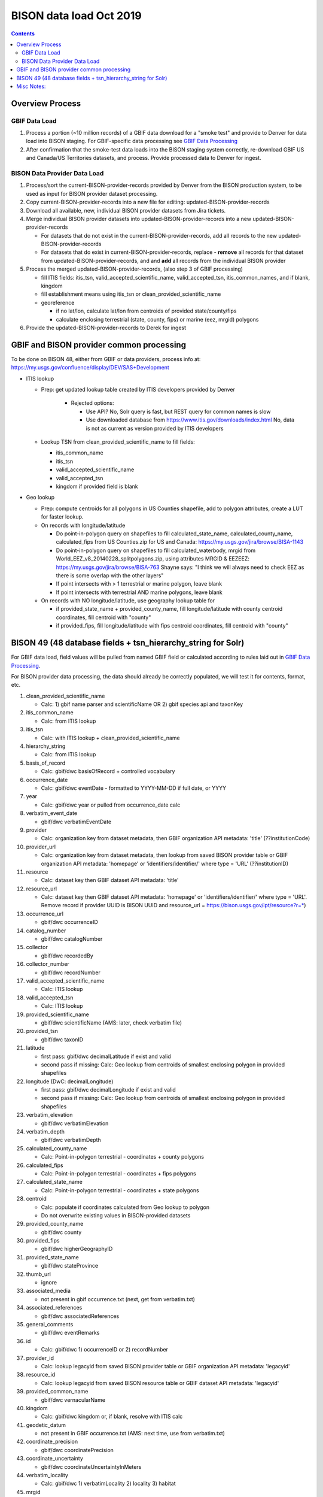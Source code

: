 
.. highlight:: rest

BISON data load Oct 2019
=======================
.. contents::  

.. _GBIF Data Processing: docs/notes/gbif_process.rst
.. _BISON Data Provider Dataset Processing: docs/notes/provider_dataset_process.rst

Overview Process
-----------------

GBIF Data Load
~~~~~~~~~~~~~~
#. Process a portion (~10 million records) of a GBIF data download for a "smoke test" 
   and provide to Denver for data load into BISON staging. 
   For GBIF-specific data processing see `GBIF Data Processing`_
#. After confirmation that the smoke-test data loads into the BISON staging 
   system correctly, re-download GBIF US and Canada/US Territories datasets, and 
   process.  Provide processed data to Denver for ingest.
   
BISON Data Provider Data Load
~~~~~~~~~~~~~~~~~~~~~~~~~~~~~

#. Process/sort the current-BISON-provider-records provided by Denver from the BISON 
   production system, to be used as input for BISON provider dataset processing.
#. Copy current-BISON-provider-records into a new file for editing: 
   updated-BISON-provider-records
#. Download all available, new, individual BISON provider datasets from Jira tickets.
#. Merge individual BISON provider datasets into updated-BISON-provider-records 
   into a new updated-BISON-provider-records

   * For datasets that do not exist in the current-BISON-provider-records, add 
     all records to the new updated-BISON-provider-records
   * For datasets that do exist in current-BISON-provider-records, replace - 
     **remove** all records for that dataset from updated-BISON-provider-records, and 
     and **add** all records from the individual BISON provider 

#. Process the merged updated-BISON-provider-records, (also step 3 of GBIF processing)

   * fill ITIS fields: itis_tsn, valid_accepted_scientific_name, valid_accepted_tsn, itis_common_names, and if blank, kingdom
   * fill establishment means using itis_tsn or clean_provided_scientific_name
   * georeference

     * if no lat/lon, calculate lat/lon from centroids of provided state/county/fips
     * calculate enclosing terrestrial (state, county, fips) or marine (eez, mrgid) polygons

#. Provide the updated-BISON-provider-records to Derek for ingest

  
  
GBIF and BISON provider common processing
-------------------------------------------
To be done on BISON 48, either from GBIF or data providers,
process info at: https://my.usgs.gov/confluence/display/DEV/SAS+Development

* ITIS lookup 
  
  * Prep: get updated lookup table created by ITIS developers provided by Denver

      * Rejected options:
    
        * Use API?  No, Solr query is fast, but REST query for common names is slow
        * Use downloaded database from https://www.itis.gov/downloads/index.html
          No, data is not as current as version provided by ITIS developers

  * Lookup TSN from clean_provided_scientific_name to fill fields:

    * itis_common_name
    * itis_tsn
    * valid_accepted_scientific_name
    * valid_accepted_tsn
    * kingdom if provided field is blank
  
* Geo lookup

  * Prep: compute centroids for all polygons in US Counties shapefile, add to 
    polygon attributes, create a LUT for faster lookup.

  * On records with longitude/latitude
   
    * Do point-in-polygon query on shapefiles to fill 
      calculated_state_name, calculated_county_name, calculated_fips from 
      US Counties.zip for US and Canada: https://my.usgs.gov/jira/browse/BISA-1143
    * Do point-in-polygon query on shapefiles to fill 
      calculated_waterbody, mrgid from 
      World_EEZ_v8_20140228_splitpolygons.zip, using attributes MRGID & EEZEEZ: 
      https://my.usgs.gov/jira/browse/BISA-763 
      Shayne says: "I think we will always need to check EEZ as there is some 
      overlap with the other layers"
    * If point intersects with > 1 terrestrial or marine polygon, leave blank
    * If point intersects with terrestrial AND marine polygons, leave blank      
      
  * On records with NO longitude/latitude, use geography lookup table for 
    
    * if provided_state_name + provided_county_name, fill longitude/latitude 
      with county centroid coordinates, fill centroid with "county"
    * if provided_fips, fill longitude/latitude 
      with fips centroid coordinates, fill centroid with "county"

           
BISON 49 (48 database fields + tsn_hierarchy_string for Solr)
-------------------------------------------------------------------
For GBIF data load, field values will be pulled from named GBIF field or 
calculated according to rules laid out in `GBIF Data Processing`_.

For BISON provider data processing, the data should already be correctly 
populated, we will test it for contents, format, etc.

#. clean_provided_scientific_name

   * Calc: 1) gbif name parser and scientificName OR 
     2) gbif species api and taxonKey
           
#. itis_common_name

   * Calc: from ITIS lookup
   
#. itis_tsn 

   * Calc: with ITIS lookup + clean_provided_scientific_name
   
#. hierarchy_string

   * Calc: from ITIS lookup

#. basis_of_record

   * Calc: gbif/dwc basisOfRecord + controlled vocabulary 

#. occurrence_date

   * Calc: gbif/dwc eventDate - formatted to YYYY-MM-DD if full date, or YYYY

#. year 

   * Calc: gbif/dwc year or pulled from occurrence_date calc

#. verbatim_event_date

   * gbif/dwc verbatimEventDate

#. provider

   * Calc: organization key from dataset metadata, then GBIF organization 
     API metadata: 'title' (??institutionCode)

#. provider_url

   * Calc: organization key from dataset metadata, then lookup from saved BISON 
     provider table or GBIF organization API metadata: 'homepage' or 
     'identifiers/identifier/' where type = 'URL' (??institutionID)

#. resource

   * Calc: dataset key then GBIF dataset API metadata: 'title'

#. resource_url  

   * Calc: dataset key then GBIF dataset API metadata: 'homepage' or 
     'identifiers/identifier/' where type = 'URL'.  Remove record if 
     provider UUID is BISON UUID and resource_url = https://bison.usgs.gov/ipt/resource?r=*)
   
#. occurrence_url

   * gbif/dwc occurrenceID
   
#. catalog_number

   * gbif/dwc catalogNumber
   
#. collector

   * gbif/dwc recordedBy
   
#. collector_number

   * gbif/dwc recordNumber
   
#. valid_accepted_scientific_name

   * Calc: ITIS lookup

#. valid_accepted_tsn

   * Calc: ITIS lookup

#. provided_scientific_name

   * gbif/dwc scientificName (AMS: later, check verbatim file)

#. provided_tsn

   * gbif/dwc taxonID

#. latitude

   * first pass: gbif/dwc decimalLatitude if exist and valid
   * second pass if missing: Calc: Geo lookup from centroids of smallest 
     enclosing polygon in provided shapefiles

#. longitude (DwC: decimalLongitude)

   * first pass: gbif/dwc decimalLongitude if exist and valid
   * second pass if missing: Calc: Geo lookup from centroids of smallest 
     enclosing polygon in provided shapefiles
   
#. verbatim_elevation

   * gbif/dwc verbatimElevation
   
#. verbatim_depth

   * gbif/dwc verbatimDepth
   
#. calculated_county_name

   * Calc: Point-in-polygon terrestrial - coordinates + county polygons
   
#. calculated_fips

   * Calc: Point-in-polygon terrestrial - coordinates + fips polygons
   
#. calculated_state_name

   * Calc: Point-in-polygon terrestrial - coordinates + state polygons
   
#. centroid

   * Calc: populate if coordinates calculated from Geo lookup to polygon
   * Do not overwrite existing values in BISON-provided datasets
   
#. provided_county_name

   * gbif/dwc county
   
#. provided_fips

   * gbif/dwc higherGeographyID
   
#. provided_state_name

   * gbif/dwc stateProvince
   
#. thumb_url

   * ignore
   
#. associated_media

   * not present in gbif occurrence.txt (next, get from verbatim.txt)
   
#. associated_references

   * gbif/dwc associatedReferences
   
#. general_comments

   * gbif/dwc eventRemarks
   
#. id

   * Calc: gbif/dwc 1) occurrenceID or 2) recordNumber 

#. provider_id

   * Calc: lookup legacyid from saved BISON provider table or GBIF organization 
     API metadata: 'legacyid'
   
#. resource_id

   * Calc: lookup legacyid from saved BISON resource table or GBIF dataset 
     API metadata: 'legacyid'
   
#. provided_common_name

   * gbif/dwc vernacularName
   
#. kingdom

   * Calc: gbif/dwc kingdom or, if blank, resolve with ITIS calc
   
#. geodetic_datum

   * not present in GBIF occurrence.txt (AMS: next time, use from verbatim.txt)

#. coordinate_precision

   * gbif/dwc coordinatePrecision
   
#. coordinate_uncertainty

   * gbif/dwc coordinateUncertaintyInMeters
   
#. verbatim_locality

   * Calc: gbif/dwc 1) verbatimLocality 2) locality 3) habitat
   
#. mrgid

   * Calc: Point-in-polygon marine, polygon + coordinates
   
#. calculated_waterbody 

   * Calc: Point-in-polygon marine (use EEZ), polygon + coordinates
   
#. establishment_means

   * Calc: after ITIS lookup, lookup from establishmentMeans table with
     itis_tsn (1st) or with clean_provided_scientific_name 
   
#. iso_country_code

   * gbif/dwc countryCode
   
#. license

   * gbif/dc license 
   


Misc Notes:
-------------
  * Use ‘$’ delimiter in CSV output

